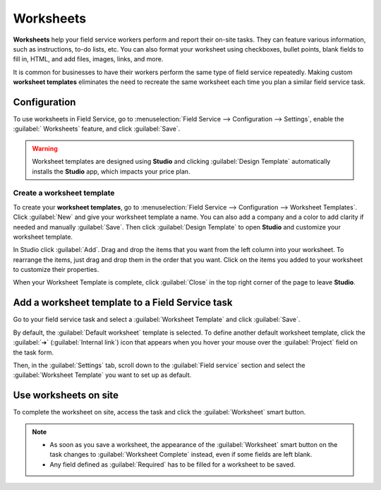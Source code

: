 ==========
Worksheets
==========

**Worksheets** help your field service workers perform and report their on-site tasks. They can
feature various information, such as instructions, to-do lists, etc. You can also format your
worksheet using checkboxes, bullet points, blank fields to fill in, HTML, and add files, images,
links, and more.

It is common for businesses to have their workers perform the same type of field service
repeatedly. Making custom **worksheet templates** eliminates the need to recreate the same
worksheet each time you plan a similar field service task.

Configuration
=============

To use worksheets in Field Service, go to :menuselection:`Field Service --> Configuration -->
Settings`, enable the :guilabel:` Worksheets` feature, and click :guilabel:`Save`.

.. warning::
   Worksheet templates are designed using **Studio** and clicking :guilabel:`Design Template`
   automatically installs the **Studio** app, which impacts your price plan.

Create a worksheet template
---------------------------

To create your **worksheet templates**, go to :menuselection:`Field Service --> Configuration -->
Worksheet Templates`. Click :guilabel:`New` and give your worksheet template a name. You can also
add a company and a color to add clarity if needed and manually :guilabel:`Save`. Then click
:guilabel:`Design Template` to open **Studio** and customize your worksheet template.

In Studio click :guilabel:`Add`. Drag and drop the items that you want from the left column
into your worksheet. To rearrange the items, just drag and drop them in the order that you want.
Click on the items you added to your worksheet to customize their properties.

When your Worksheet Template is complete, click :guilabel:`Close` in the top right corner of the
page to leave **Studio**.

.. seealso::
   - :doc:`Fields and widgets in Studio <../../studio/fields>`

Add a worksheet template to a Field Service task
================================================

Go to your field service task and select a :guilabel:`Worksheet Template` and click
:guilabel:`Save`.

By default, the :guilabel:`Default worksheet` template is selected. To define another default
worksheet template, click the :guilabel:`➔` (:guilabel:`Internal link`) icon that appears when you
hover your mouse over the :guilabel:`Project` field on the task form.

.. image:: worksheets/template-default.png
   :scale: 75%
   :alt: Mouse on project name to setup default worksheet template

Then, in the :guilabel:`Settings` tab,  scroll down to the :guilabel:`Field service` section and
select the :guilabel:`Worksheet Template` you want to set up as default.

Use worksheets on site
======================

To complete the worksheet on site, access the task and click the :guilabel:`Worksheet` smart button.

.. note::
   - As soon as you save a worksheet, the appearance of the :guilabel:`Worksheet` smart button on
     the task changes to :guilabel:`Worksheet Complete` instead, even if some fields are
     left blank.
   - Any field defined as :guilabel:`Required` has to be filled for a worksheet to be saved.
